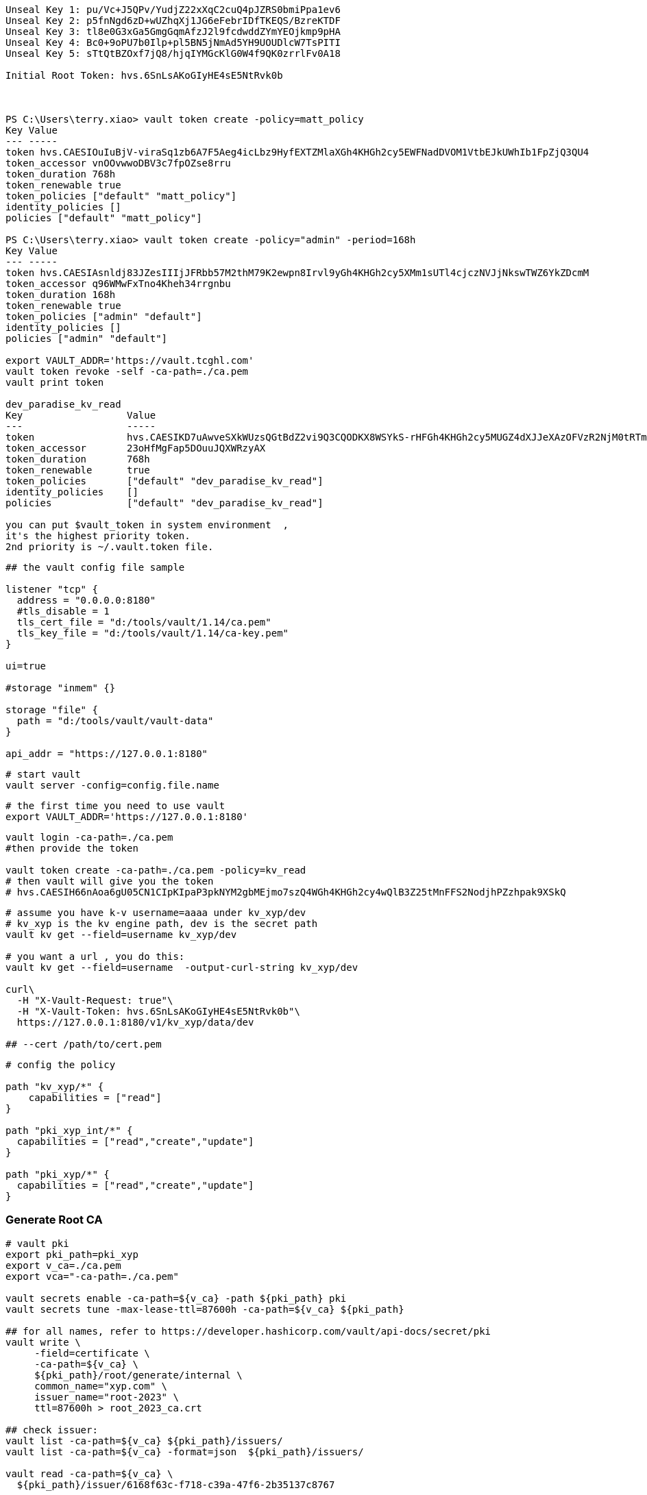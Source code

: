 
[source,text]
----

Unseal Key 1: pu/Vc+J5QPv/YudjZ22xXqC2cuQ4pJZRS0bmiPpa1ev6
Unseal Key 2: p5fnNgd6zD+wUZhqXj1JG6eFebrIDfTKEQS/BzreKTDF
Unseal Key 3: tl8e0G3xGa5GmgGqmAfzJ2l9fcdwddZYmYEOjkmp9pHA
Unseal Key 4: Bc0+9oPU7b0Ilp+pl5BN5jNmAd5YH9UOUDlcW7TsPITI
Unseal Key 5: sTtQtBZOxf7jQ8/hjqIYMGcKlG0W4f9QK0zrrlFv0A18

Initial Root Token: hvs.6SnLsAKoGIyHE4sE5NtRvk0b



PS C:\Users\terry.xiao> vault token create -policy=matt_policy
Key Value
--- -----
token hvs.CAESIOuIuBjV-viraSq1zb6A7F5Aeg4icLbz9HyfEXTZMlaXGh4KHGh2cy5EWFNadDVOM1VtbEJkUWhIb1FpZjQ3QU4
token_accessor vnOOvwwoDBV3c7fpOZse8rru
token_duration 768h
token_renewable true
token_policies ["default" "matt_policy"]
identity_policies []
policies ["default" "matt_policy"]

PS C:\Users\terry.xiao> vault token create -policy="admin" -period=168h
Key Value
--- -----
token hvs.CAESIAsnldj83JZesIIIjJFRbb57M2thM79K2ewpn8Irvl9yGh4KHGh2cy5XMm1sUTl4cjczNVJjNkswTWZ6YkZDcmM
token_accessor q96WMwFxTno4Kheh34rrgnbu
token_duration 168h
token_renewable true
token_policies ["admin" "default"]
identity_policies []
policies ["admin" "default"]

export VAULT_ADDR='https://vault.tcghl.com'
vault token revoke -self -ca-path=./ca.pem
vault print token

dev_paradise_kv_read
Key                  Value
---                  -----
token                hvs.CAESIKD7uAwveSXkWUzsQGtBdZ2vi9Q3CQODKX8WSYkS-rHFGh4KHGh2cy5MUGZ4dXJJeXAzOFVzR2NjM0tRTmRpOFg
token_accessor       23oHfMgFap5DOuuJQXWRzyAX
token_duration       768h
token_renewable      true
token_policies       ["default" "dev_paradise_kv_read"]
identity_policies    []
policies             ["default" "dev_paradise_kv_read"]

you can put $vault_token in system environment  ,
it's the highest priority token.
2nd priority is ~/.vault.token file.
----

[source,text]
----
## the vault config file sample

listener "tcp" {
  address = "0.0.0.0:8180"
  #tls_disable = 1
  tls_cert_file = "d:/tools/vault/1.14/ca.pem"
  tls_key_file = "d:/tools/vault/1.14/ca-key.pem"
}

ui=true

#storage "inmem" {}

storage "file" {
  path = "d:/tools/vault/vault-data"
}

api_addr = "https://127.0.0.1:8180"
----

[source,shell]
----
# start vault
vault server -config=config.file.name
----

[source,shell]
----
# the first time you need to use vault
export VAULT_ADDR='https://127.0.0.1:8180'

----

[source,shell]
----
vault login -ca-path=./ca.pem
#then provide the token

vault token create -ca-path=./ca.pem -policy=kv_read
# then vault will give you the token
# hvs.CAESIH66nAoa6gU05CN1CIpKIpaP3pkNYM2gbMEjmo7szQ4WGh4KHGh2cy4wQlB3Z25tMnFFS2NodjhPZzhpak9XSkQ
----

[source,shell]
----
# assume you have k-v username=aaaa under kv_xyp/dev
# kv_xyp is the kv engine path, dev is the secret path
vault kv get --field=username kv_xyp/dev

# you want a url , you do this:
vault kv get --field=username  -output-curl-string kv_xyp/dev

curl\
  -H "X-Vault-Request: true"\
  -H "X-Vault-Token: hvs.6SnLsAKoGIyHE4sE5NtRvk0b"\
  https://127.0.0.1:8180/v1/kv_xyp/data/dev

## --cert /path/to/cert.pem
----

[source,text]
----
# config the policy

path "kv_xyp/*" {
    capabilities = ["read"]
}

path "pki_xyp_int/*" {
  capabilities = ["read","create","update"]
}

path "pki_xyp/*" {
  capabilities = ["read","create","update"]
}

----

=== Generate Root CA
[source,shell]
----
# vault pki
export pki_path=pki_xyp
export v_ca=./ca.pem
export vca="-ca-path=./ca.pem"

vault secrets enable -ca-path=${v_ca} -path ${pki_path} pki
vault secrets tune -max-lease-ttl=87600h -ca-path=${v_ca} ${pki_path}

## for all names, refer to https://developer.hashicorp.com/vault/api-docs/secret/pki
vault write \
     -field=certificate \
     -ca-path=${v_ca} \
     ${pki_path}/root/generate/internal \
     common_name="xyp.com" \
     issuer_name="root-2023" \
     ttl=87600h > root_2023_ca.crt

## check issuer:
vault list -ca-path=${v_ca} ${pki_path}/issuers/
vault list -ca-path=${v_ca} -format=json  ${pki_path}/issuers/

vault read -ca-path=${v_ca} \
  ${pki_path}/issuer/6168f63c-f718-c39a-47f6-2b35137c8767

vault read -ca-path=${v_ca} \
  ${pki_path}/issuer/$(vault list -ca-path=${v_ca} \
                        -format=json ${pki_path}/issuers/ \
                        | jq -r '.[0]') \
  | tail -n 6
### ckeck done

# create role
export pki_role=2023-servers
vault write -ca-path=${v_ca} ${pki_path}/roles/${pki_role} allow_any_name=true

## ca and crl urls
vault write -ca-path=${v_ca} \
     ${pki_path}/config/urls \
     issuing_certificates="${VAULT_ADDR}/v1/${pki_path}/ca" \
     crl_distribution_points="${VAULT_ADDR}/v1/${pki_path}/crl"

----

=== Generate Intermediate Certificate
[source,shell]
----
export pki_path=pki_xyp
export pki_int_path=pki_xyp_int
export v_ca=./ca.pem
export cert_role=example-dot-com

## create a new path
vault secrets enable -ca-path=${v_ca} -path=${pki_int_path} pki
vault secrets tune -ca-path=${v_ca} -max-lease-ttl=43800h ${pki_int_path}

## create csr,
# nothing uploaded to vault in this step
vault write -ca-path=${v_ca} \
    -format=json \
    ${pki_int_path}/intermediate/generate/internal \
    common_name="xyp2.com Intermediate Authority" \
    issuer_name="xyp-dot-com-intermediate" \
    | jq -r '.data.csr' > pki_intermediate.csr
## check
openssl req -in ./pki_intermediate.csr -text -noout
## check done

## sign the csr, the csr=@ is followed by the file name
## this step will create a certificate in the root-ca's path
vault write -ca-path=${v_ca} \
    -format=json \
    ${pki_path}/root/sign-intermediate \
    issuer_ref="root-2023" \
    csr=@pki_intermediate.csr \
    format=pem_bundle ttl="43800h" \
    | jq -r '.data.certificate' > intermediate.cert.pem
## check
openssl x509 -in ./intermediate.cert.pem -text -noout
## check done
##########################

# input back to vault under intermediate path
# this will add an issuer to the path
vault write -ca-path=${v_ca} \
    ${pki_int_path}/intermediate/set-signed \
    certificate=@intermediate.cert.pem

----

=== Now create leaf certificate from Intermediate Certificate
[source,shell]
----
## create the role
export cert_role=example-dot-com
vault write -ca-path=${v_ca} \
    ${pki_int_path}/roles/${cert_role} \
    issuer_ref="$(vault read -ca-path=${v_ca} \
                  -field=default ${pki_int_path}/config/issuers)" \
    allowed_domains="xypexample.com" \
    allow_subdomains=true \
    max_ttl="720h"

## request certificates
vault write -ca-path=${v_ca} \
    ${pki_int_path}/issue/${cert_role} common_name="test.xypexample.com" ttl="24h"
## you'll find the certificate created under ${pki_int_path}
vault write -ca-path=${v_ca} \
    ${pki_int_path}/issue/${cert_role} common_name="test2.xypexample.com" ttl="2400h"
vault write -ca-path=${v_ca} \
    ${pki_int_path}/issue/${cert_role} common_name="test3.xypexample.com" ttl="2400h"
vault write -ca-path=${v_ca} \
    ${pki_int_path}/issue/${cert_role} common_name="test4.xypexample.com" \
    ip_sans="127.0.0.1,192.168.0.1" \
    alt_names="tt4.xypexample.com,aa4.xypexample.com,localhost"
    ttl="2400h"

## issue with dedicated rol "issuer_role"
vault write -ca-path=${v_ca} \
    ${pki_path}/issue/issuer_role common_name="test4.xypexample.com" \
    -format=json \
    ip_sans="127.0.0.1,192.168.0.1" \
    alt_names="tt4.xypexample.com,aa4.xypexample.com,localhost"
    ttl="24000h"
----

==== create a new role for non-default issuer under same engine
[source,shell]
----

# vault pki
export pki_path=paradise_dev
export v_ca=./tcghl-com-crt.pem
export vca="-ca-path=./tcghl-com-crt.pem"
export root_issuer_role=root_issuer
export root_issuer_name="paradise_dev_root_issuer"
export issuer_role=paradise_issuer
export issuer_name="paradise_dev_issuer"
export vault_kv_mount=secret
export vault_kv_path=dev/paradise/keystore

## max ttl 10 years
vault secrets enable -ca-path=${v_ca} -path ${pki_path} pki
vault secrets tune -max-lease-ttl=87600h -ca-path=${v_ca} ${pki_path}

# the root certificate
vault write \
     -field=certificate \
     -ca-path=${v_ca} \
     ${pki_path}/root/generate/internal \
     common_name="tcg.com" \
     issuer_name="${root_issuer_name}" \
     ttl=87600h > root_ca.crt
cat root_ca.crt

# create role
vault write -ca-path=${v_ca} ${pki_path}/roles/${root_issuer_role} \
  allow_any_name=true \
  allow_ip_sans=false

## so far no need CRL
########################################################### ROOT done

### now create Intermediate certificate
# csr
vault write -ca-path=${v_ca} \
    -format=json \
    ${pki_path}/intermediate/generate/internal \
    common_name="Paradise_TCG9" \
    issuer_name="${issuer_name}" > csr_req.json
cat csr_req.json
cat csr_req.json | jq -r '.data.csr' > tcg_intermediate.csr

# sign
## this step will create a certificate in the root-ca's path
vault write -ca-path=${v_ca} \
    -format=json \
    ${pki_path}/root/sign-intermediate \
    issuer_ref="${root_issuer_name}" \
    csr=@tcg_intermediate.csr \
    format=pem_bundle ttl="44000h" > sign_req.json
cat sign_req.json
cat sign_req.json | jq -r '.data.certificate' > intermediate.cert.pem


# write to pki
vault write -ca-path=${v_ca} \
    -format=json \
    ${pki_path}/intermediate/set-signed \
    certificate=@intermediate.cert.pem > sign.json
cat ./sign.json | jq -r .data.imported_issuers[0]
export issuer_name=$(cat ./sign.json | jq -r .data.imported_issuers[0])

# https://developer.hashicorp.com/vault/api-docs/secret/pki#create-update-role
## create role with specified issuer ,
## issuer_role2 is the role name
vault write -ca-path=${v_ca} \
  ${pki_path}/roles/${issuer_role} \
  allow_any_name=true \
  allow_ip_sans=false \
  issuer_ref="${issuer_name}"

## issue the certificate
#    ip_sans="127.0.0.1" \
## this will return you the private key and certificate
vault write -ca-path=${v_ca} \
    ${pki_path}/issue/${issuer_role} \
    common_name="paradise.tcg.com" \
    -format=json \
    alt_names="tcg.com,tcghl.com,*.tcg.com,*.tcghl.com,localhost" \
    ttl="43800h" | tee leaf_cert.json

cat ./leaf_cert.json | jq -r .data.private_key > pk.pem
cat ./leaf_cert.json | jq -r .data.certificate > cert.pem
cat ./leaf_cert.json | jq -r .data.issuing_ca > issuer.pem
cat pk.pem > key_store.pem
cat cert.pem > cert_chain.pem
cat issuer.pem >> cert_chain.pem

openssl x509 -in ./cert.pem -text -noout
openssl x509 -in ./issuer.pem -text -noout

rm ./keystore2.p12
openssl pkcs12 -export -in cert_chain.pem -inkey pk.pem -out keystore2.p12 -name "server-key2"
keytool -list -v -keystore ./keystore2.p12

vault list -ca-path=${v_ca} -format=json ${pki_path}/issuers/
export root_issuer_id=$(vault read -ca-path=${v_ca}   -format=json   ${pki_path}/issuer/${root_issuer_name} \
   | jq -r .data.issuer_id)

## the root CA
vault read -ca-path=${v_ca} \
  -format=json \
  ${pki_path}/issuer/${root_issuer_id} | jq -r .data.certificate > root-ca.pem
cat root-ca.pem

rm ./truststore2.p12
keytool -import -alias server-trust -file ./root-ca.pem -keystore ./truststore2.p12

#export vault_kv_mount=secret
#export vault_kv_path=dev/paradise/keystore

vault kv get ${vca} -mount=${vault_kv_mount} --field=password ${vault_kv_path}

## use path!!!!
## if use put, the whole k-v in the path will be removed, only the
echo "nacos" | vault kv patch ${vca} -mount=${vault_kv_mount} ${vault_kv_path} npassword=-

# add -w 0 to avoid new line break
base64 -w 0 ./keystore2.p12   | vault kv patch ${vca} -mount=${vault_kv_mount} ${vault_kv_path} key_store_2=-
base64 -w 0 ./truststore2.p12 | vault kv patch ${vca} -mount=${vault_kv_mount} ${vault_kv_path} trust_store_2=-
# add head -c -1 | to avoid last line that breaks the
echo "123456" | head -c -1 | vault kv patch ${vca} -mount=${vault_kv_mount} ${vault_kv_path} password=-

----


[source,shell]
----
## use certificate in application
# create policy
export policy=certs_int

echo "path \"${pki_int_path}/*\" {
  capabilities = [\"read\",\"create\",\"update\"]
}" > ${policy}.hcl
cat ${policy}.hcl | vault policy write -ca-path=${v_ca}  ${policy} -

----

[source,shell]
----
## get certs
vault list -ca-path=./ca.pem pki_xyp/certs
vault read -ca-path=./ca.pem -format=json \
    -output-curl-string \
    pki_xyp/cert/09:d7:a4:5d:3c:df:bd:62:d3:42:a6:ca:e0:5e:23:39:89:5e:0e:3b
vault read -ca-path=./ca.pem -format=json \
    pki_xyp/cert/09:d7:a4:5d:3c:df:bd:62:d3:42:a6:ca:e0:5e:23:39:89:5e:0e:3b
vault read -ca-path=./ca.pem -format=json \
    pki_xyp_int/cert/75:39:5a:f4:8e:5c:75:1a:e1:c8:56:76:99:01:c1:54:d7:90:92:e1

----

https://www.hashicorp.com/blog/certificate-management-with-vault